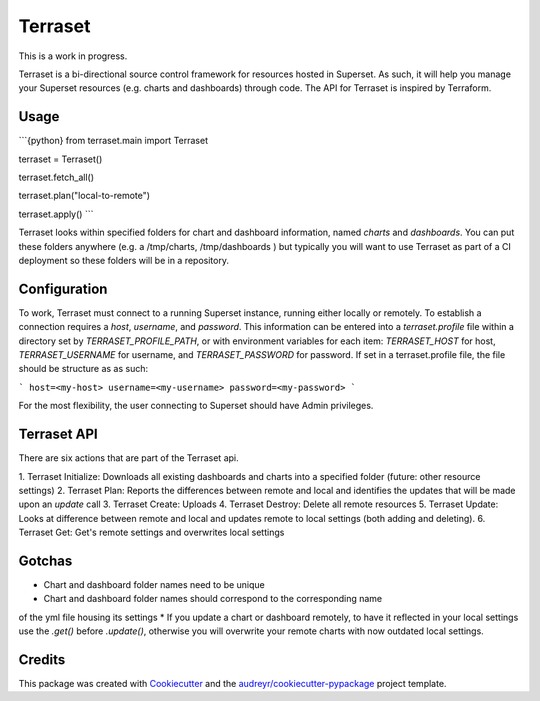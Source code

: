 Terraset
========

This is a work in progress.

Terraset is a bi-directional source control framework for resources hosted in Superset.
As such, it will help you manage your Superset resources (e.g. charts and dashboards) through code.
The API for Terraset is inspired by Terraform.


Usage
--------

```{python}
from terraset.main import Terraset

terraset = Terraset()

terraset.fetch_all()

terraset.plan("local-to-remote")

terraset.apply()
```

Terraset looks within specified folders for chart and dashboard information,
named `charts` and `dashboards`.  You can put these folders anywhere (e.g. a /tmp/charts, /tmp/dashboards )
but typically you will want to use Terraset as part of a CI deployment so these folders
will be in a repository.

Configuration
-------------

To work, Terraset must connect to a running Superset instance, running either
locally or remotely.  To establish a connection requires a `host`, `username`,
and `password`.  This information can be entered into a `terraset.profile` file
within a directory set by `TERRASET_PROFILE_PATH`, or with environment variables
for each item: `TERRASET_HOST` for host, `TERRASET_USERNAME` for username, and
`TERRASET_PASSWORD` for password.  If set in a terraset.profile file, the file should
be structure as as such:

```
host=<my-host>
username=<my-username>
password=<my-password>
```

For the most flexibility, the user connecting to Superset should
have Admin privileges.

Terraset API
------------

There are six actions that are part of the Terraset api.

1. Terraset Initialize: Downloads all existing dashboards and charts into a
specified folder (future: other resource settings)
2. Terraset Plan: Reports the differences between remote and local and identifies
the updates that will be made upon an `update` call
3. Terraset Create: Uploads
4. Terraset Destroy: Delete all remote resources
5. Terraset Update: Looks at difference between remote and local and updates
remote to local settings (both adding and deleting).
6. Terraset Get: Get's remote settings and overwrites local settings

Gotchas
-------
* Chart and dashboard folder names need to be unique
* Chart and dashboard folder names should correspond to the corresponding name
of the yml file housing its settings
* If you update a chart or dashboard remotely, to have it reflected in your local
settings use the `.get()` before `.update()`, otherwise you will overwrite your remote
charts with now outdated local settings.

Credits
-------

This package was created with Cookiecutter_ and the `audreyr/cookiecutter-pypackage`_ project template.

.. _Cookiecutter: https://github.com/audreyr/cookiecutter
.. _`audreyr/cookiecutter-pypackage`: https://github.com/audreyr/cookiecutter-pypackage
